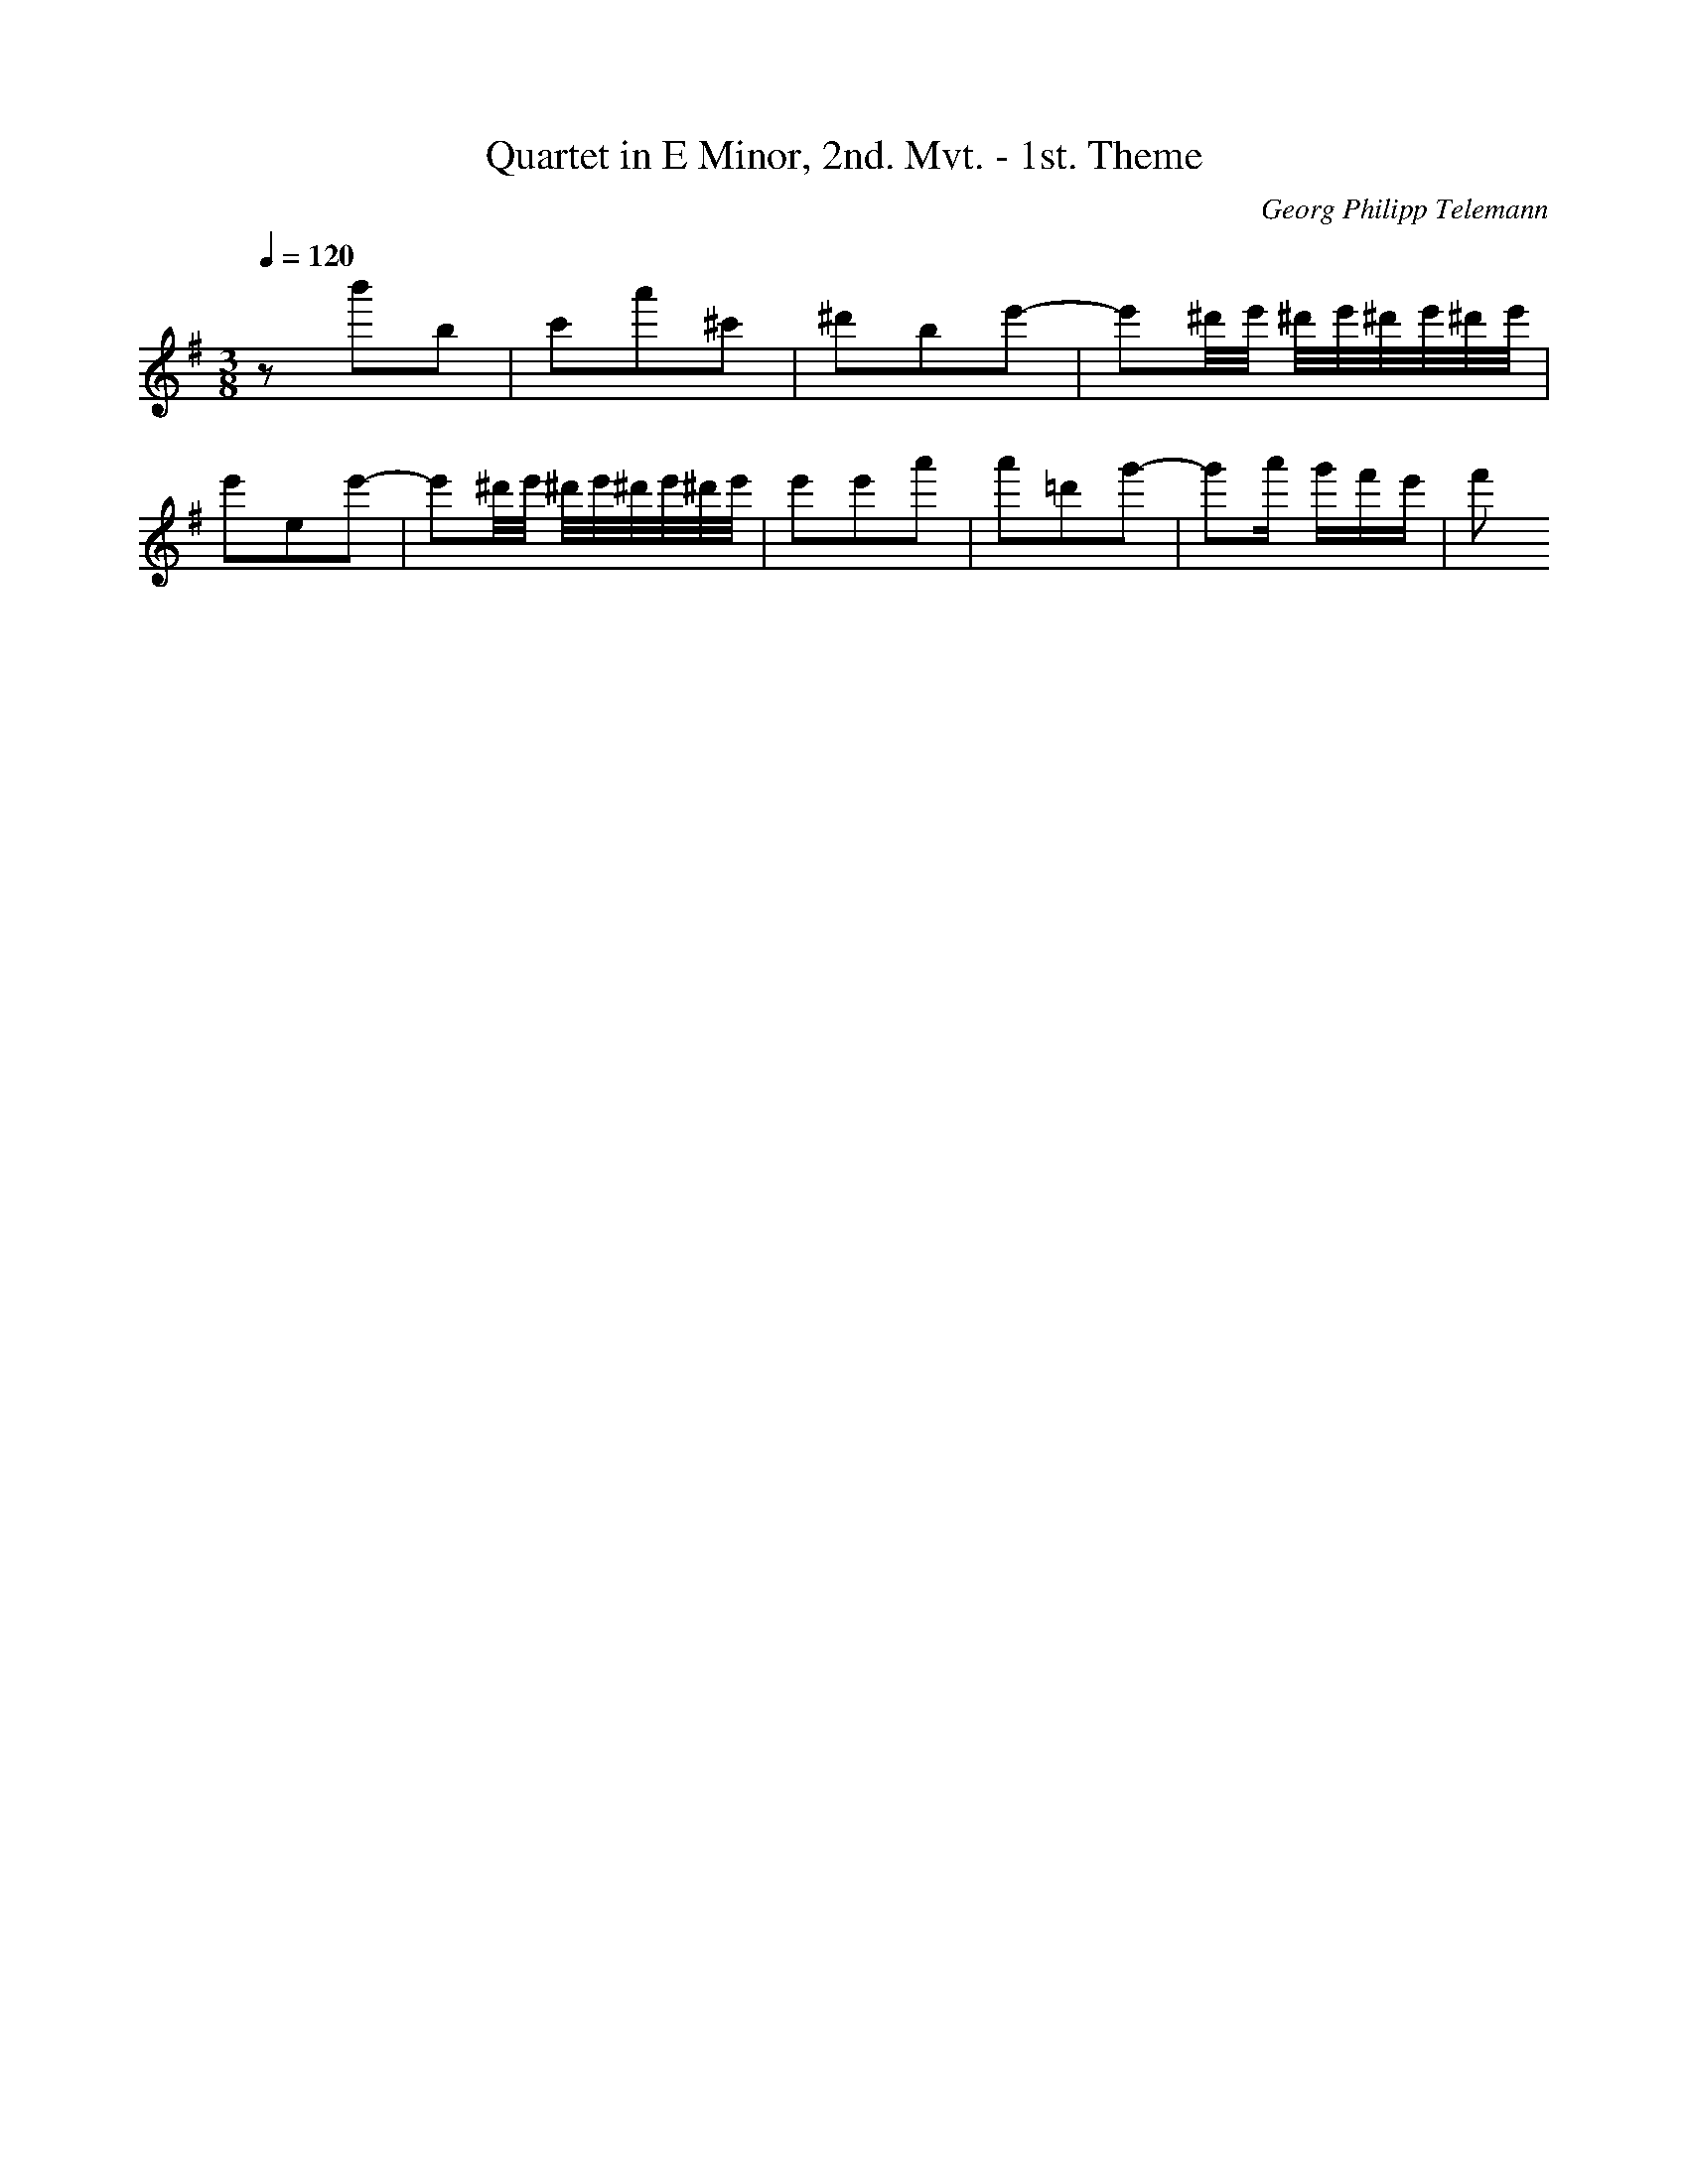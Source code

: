 X: 7363
T: Quartet in E Minor, 2nd. Mvt. - 1st. Theme
C: Georg Philipp Telemann
M: 3/8
L: 1/16
Q:1/4=120
K:G % 1 sharps
z2b'2b2| \
c'2a'2^c'2| \
^d'2b2e'2-| \
e'2^d'/2e'/2 ^d'/2e'/2^d'/2e'/2^d'/2e'/2| \
e'2e2e'2-| \
e'2^d'/2e'/2 ^d'/2e'/2^d'/2e'/2^d'/2e'/2| \
e'2e'2a'2| \
a'2=d'2g'2-| \
g'2a' g'f'e'| \
f'2
